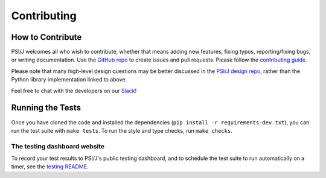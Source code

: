Contributing
============


How to Contribute
-----------------

PSI/J welcomes all who wish to contribute, whether that means adding new features,
fixing typos, reporting/fixing bugs, or writing documentation. Use the
`GitHub repo <https://github.com/ExaWorks/psi-j-python>`_
to create issues and pull requests. Please follow the
`contributing guide <https://github.com/ExaWorks/psi-j-python/blob/main/CONTRIBUTING.md>`_.

Please note that many high-level design questions may be better discussed in
the `PSI/J design repo <https://github.com/ExaWorks/job-api-spec>`_, rather than the Python library implementation
linked to above.

Feel free to chat with the developers on our `Slack <https://exaworks.slack.com>`_!


Running the Tests
-----------------

Once you have cloned the code and installed the dependencies
(``pip install -r requirements-dev.txt``), you can run the test
suite with ``make tests``. To run the style and type checks, run
``make checks``.

The testing dashboard website
^^^^^^^^^^^^^^^^^^^^^^^^^^^^^

To record your test results to PSI/J's public testing dashboard,
and to schedule the test suite to run automatically on a timer,
see the
`testing README <https://github.com/ExaWorks/psi-j-python/blob/main/README-testing.md>`_.
